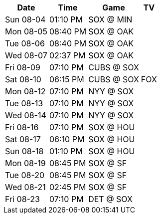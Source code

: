 [%autowidth.stretch]
|===
|Date |Time |Game |TV


|Sun 08-04 |01:10 PM |SOX @ MIN |

|Mon 08-05 |08:40 PM |SOX @ OAK |

|Tue 08-06 |08:40 PM |SOX @ OAK |

|Wed 08-07 |02:37 PM |SOX @ OAK |

|Fri 08-09 |07:10 PM |CUBS @ SOX |

|Sat 08-10 |06:15 PM |CUBS @ SOX |FOX

|Mon 08-12 |07:10 PM |NYY @ SOX |

|Tue 08-13 |07:10 PM |NYY @ SOX |

|Wed 08-14 |07:10 PM |NYY @ SOX |

|Fri 08-16 |07:10 PM |SOX @ HOU |

|Sat 08-17 |06:10 PM |SOX @ HOU |

|Sun 08-18 |01:10 PM |SOX @ HOU |

|Mon 08-19 |08:45 PM |SOX @ SF |

|Tue 08-20 |08:45 PM |SOX @ SF |

|Wed 08-21 |02:45 PM |SOX @ SF |

|Fri 08-23 |07:10 PM |DET @ SOX |

|===

